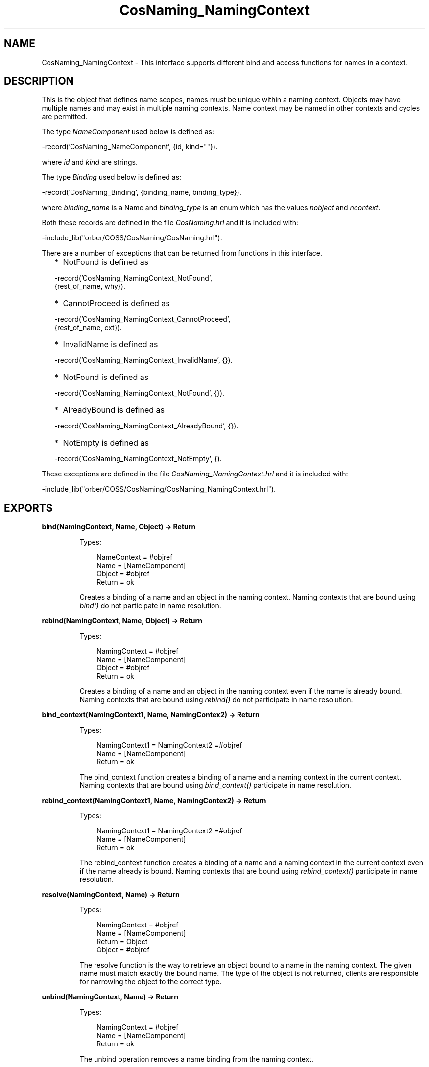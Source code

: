 .TH CosNaming_NamingContext 3 "orber 3.8.1" "Ericsson AB" "Erlang Module Definition"
.SH NAME
CosNaming_NamingContext \- This interface supports different bind and access functions for names in a context.
.SH DESCRIPTION
.LP
This is the object that defines name scopes, names must be unique within a naming context\&. Objects may have multiple names and may exist in multiple naming contexts\&. Name context may be named in other contexts and cycles are permitted\&.
.LP
The type \fINameComponent\fR\& used below is defined as:
.LP
.nf

      -record('CosNaming_NameComponent', {id, kind=""}).
    
.fi
.LP
where \fIid\fR\& and \fIkind\fR\& are strings\&.
.LP
The type \fIBinding\fR\& used below is defined as:
.LP
.nf

      -record('CosNaming_Binding', {binding_name, binding_type}).
    
.fi
.LP
where \fIbinding_name\fR\& is a Name and \fIbinding_type\fR\& is an enum which has the values \fInobject\fR\& and \fIncontext\fR\&\&.
.LP
Both these records are defined in the file \fICosNaming\&.hrl\fR\& and it is included with:
.LP
.nf

      -include_lib("orber/COSS/CosNaming/CosNaming.hrl").
    
.fi
.LP
There are a number of exceptions that can be returned from functions in this interface\&.
.RS 2
.TP 2
*
NotFound is defined as
.LP
.nf

-record('CosNaming_NamingContext_NotFound', 
                      {rest_of_name, why}).        
.fi
.LP
.TP 2
*
CannotProceed is defined as
.LP
.nf

-record('CosNaming_NamingContext_CannotProceed', 
                      {rest_of_name, cxt}).        
.fi
.LP
.TP 2
*
InvalidName is defined as
.LP
.nf

-record('CosNaming_NamingContext_InvalidName', {}).        
.fi
.LP
.TP 2
*
NotFound is defined as
.LP
.nf

-record('CosNaming_NamingContext_NotFound', {}).        
.fi
.LP
.TP 2
*
AlreadyBound is defined as
.LP
.nf

-record('CosNaming_NamingContext_AlreadyBound', {}).        
.fi
.LP
.TP 2
*
NotEmpty is defined as
.LP
.nf

-record('CosNaming_NamingContext_NotEmpty', {).        
.fi
.LP
.RE

.LP
These exceptions are defined in the file \fICosNaming_NamingContext\&.hrl\fR\& and it is included with:
.LP
.nf

      -include_lib("orber/COSS/CosNaming/CosNaming_NamingContext.hrl").
    
.fi
.SH EXPORTS
.LP
.B
bind(NamingContext, Name, Object) -> Return
.br
.RS
.LP
Types:

.RS 3
NameContext = #objref
.br
Name = [NameComponent]
.br
Object = #objref
.br
Return = ok
.br
.RE
.RE
.RS
.LP
Creates a binding of a name and an object in the naming context\&. Naming contexts that are bound using \fIbind()\fR\& do not participate in name resolution\&.
.RE
.LP
.B
rebind(NamingContext, Name, Object) -> Return
.br
.RS
.LP
Types:

.RS 3
NamingContext = #objref
.br
Name = [NameComponent]
.br
Object = #objref
.br
Return = ok
.br
.RE
.RE
.RS
.LP
Creates a binding of a name and an object in the naming context even if the name is already bound\&. Naming contexts that are bound using \fIrebind()\fR\& do not participate in name resolution\&.
.RE
.LP
.B
bind_context(NamingContext1, Name, NamingContex2) -> Return
.br
.RS
.LP
Types:

.RS 3
NamingContext1 = NamingContext2 =#objref
.br
Name = [NameComponent]
.br
Return = ok
.br
.RE
.RE
.RS
.LP
The bind_context function creates a binding of a name and a naming context in the current context\&. Naming contexts that are bound using \fIbind_context()\fR\& participate in name resolution\&.
.RE
.LP
.B
rebind_context(NamingContext1, Name, NamingContex2) -> Return
.br
.RS
.LP
Types:

.RS 3
NamingContext1 = NamingContext2 =#objref
.br
Name = [NameComponent]
.br
Return = ok
.br
.RE
.RE
.RS
.LP
The rebind_context function creates a binding of a name and a naming context in the current context even if the name already is bound\&. Naming contexts that are bound using \fIrebind_context()\fR\& participate in name resolution\&.
.RE
.LP
.B
resolve(NamingContext, Name) -> Return
.br
.RS
.LP
Types:

.RS 3
NamingContext = #objref
.br
Name = [NameComponent]
.br
Return = Object
.br
Object = #objref
.br
.RE
.RE
.RS
.LP
The resolve function is the way to retrieve an object bound to a name in the naming context\&. The given name must match exactly the bound name\&. The type of the object is not returned, clients are responsible for narrowing the object to the correct type\&.
.RE
.LP
.B
unbind(NamingContext, Name) -> Return
.br
.RS
.LP
Types:

.RS 3
NamingContext = #objref
.br
Name = [NameComponent]
.br
Return = ok
.br
.RE
.RE
.RS
.LP
The unbind operation removes a name binding from the naming context\&.
.RE
.LP
.B
new_context(NamingContext) -> Return
.br
.RS
.LP
Types:

.RS 3
NamingContext = #objref
.br
Return = #objref
.br
.RE
.RE
.RS
.LP
The new_context operation creates a new naming context\&.
.RE
.LP
.B
bind_new_context(NamingContext, Name) -> Return
.br
.RS
.LP
Types:

.RS 3
NamingContext = #objref
.br
Name = [NameComponent]
.br
Return = #objref
.br
.RE
.RE
.RS
.LP
The new_context operation creates a new naming context and binds it to Name in the current context\&.
.RE
.LP
.B
destroy(NamingContext) -> Return
.br
.RS
.LP
Types:

.RS 3
NamingContext = #objref
.br
Return = ok
.br
.RE
.RE
.RS
.LP
The destroy operation disposes the NamingContext object and removes it from the name server\&. The context must be empty e\&.g\&. not contain any bindings to be removed\&.
.RE
.LP
.B
list(NamingContext, HowMany) -> Return
.br
.RS
.LP
Types:

.RS 3
NamingContext = #objref
.br
HowMany = int()
.br
Return = {ok, BindingList, BindingIterator}
.br
BindingList = [Binding]
.br
BindingIterator = #objref
.br
.RE
.RE
.RS
.LP
The list operation returns a BindingList with a number of bindings up-to HowMany from the context\&. It also returns a BindinIterator which can be used to step through the list\&. If the total number of existing bindings are less than, or equal to, the \fIHowMany\fR\& parameter a NIL object reference is returned\&.
.LP

.LP

.RS -4
.B
Note:
.RE
One must destroy the BindingIterator, unless it is a NIL object reference, by using \&'BindingIterator\&':destroy()\&. Otherwise one can get dangling objects\&.

.RE